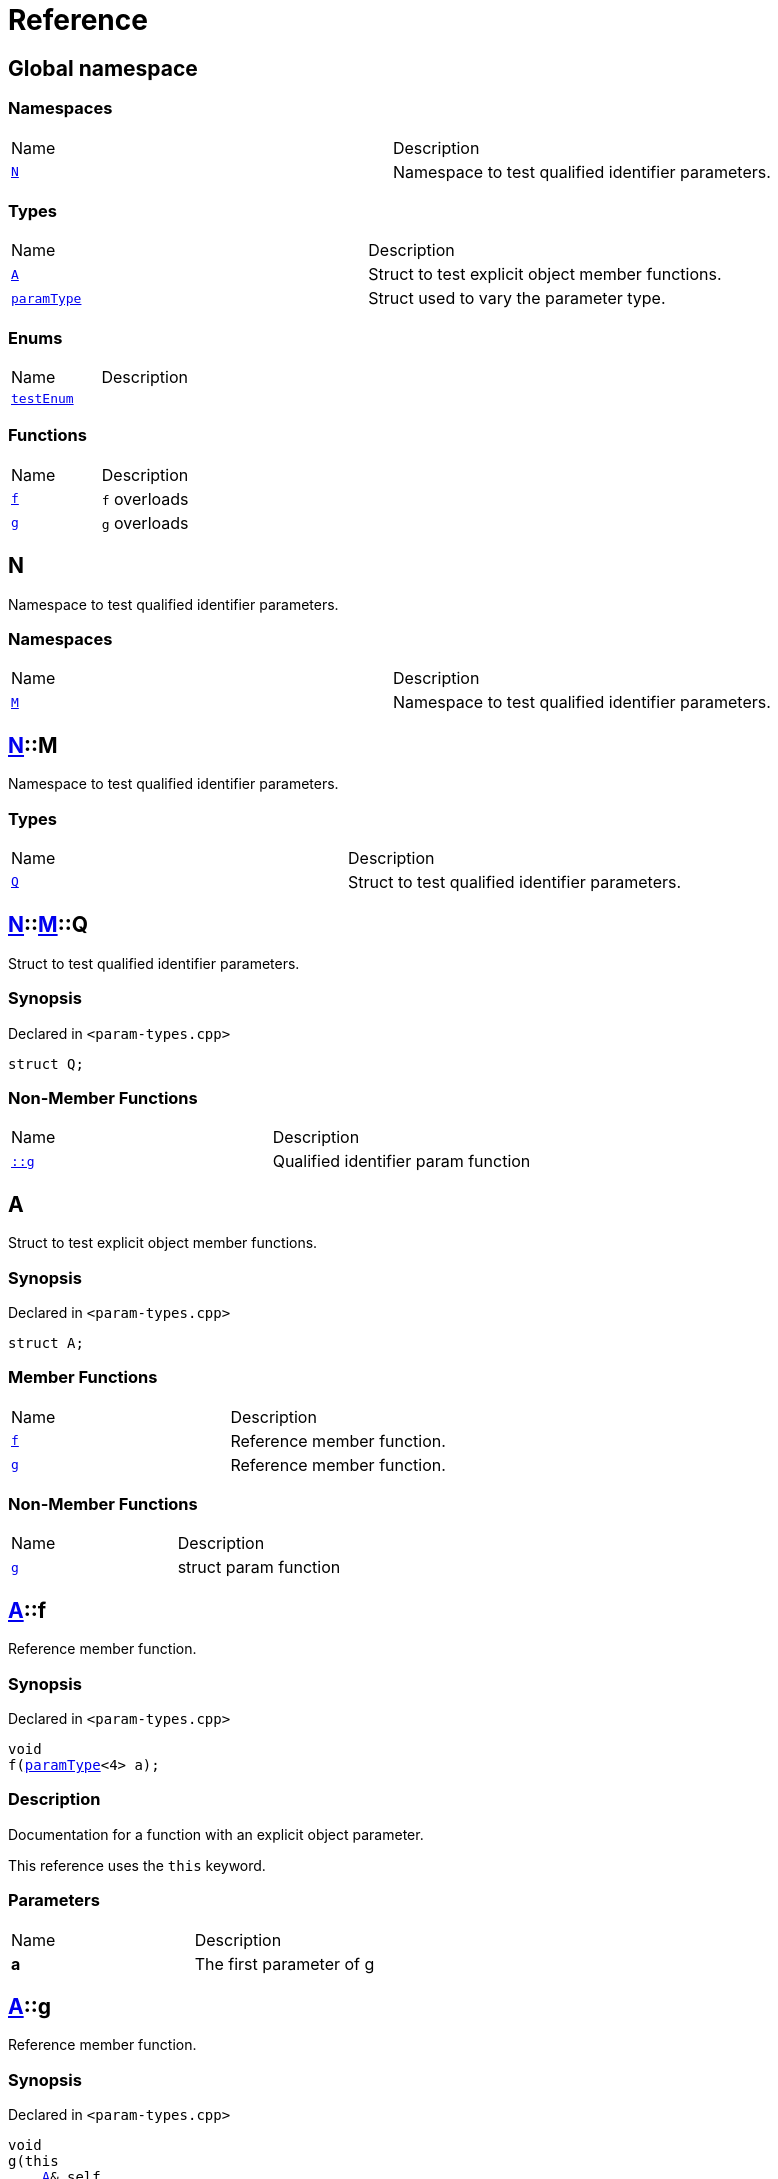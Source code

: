 = Reference
:mrdocs:

[#index]
== Global namespace

=== Namespaces

[cols=2]
|===
| Name
| Description
| <<N,`N`>> 
| Namespace to test qualified identifier parameters&period;
|===

=== Types

[cols=2]
|===
| Name
| Description
| <<A,`A`>> 
| Struct to test explicit object member functions&period;
| <<paramType,`paramType`>> 
| Struct used to vary the parameter type&period;
|===

=== Enums

[cols=2]
|===
| Name
| Description
| <<testEnum,`testEnum`>> 
| 
|===

=== Functions

[cols=2]
|===
| Name
| Description
| <<f-0e,`f`>> 
| `f` overloads
| <<g-0d,`g`>> 
| `g` overloads
|===

[#N]
== N

Namespace to test qualified identifier parameters&period;

=== Namespaces

[cols=2]
|===
| Name
| Description
| <<N-M,`M`>> 
| Namespace to test qualified identifier parameters&period;
|===

[#N-M]
== <<N,N>>::M

Namespace to test qualified identifier parameters&period;

=== Types

[cols=2]
|===
| Name
| Description
| <<N-M-Q,`Q`>> 
| Struct to test qualified identifier parameters&period;
|===

[#N-M-Q]
== <<N,N>>::<<N-M,M>>::Q

Struct to test qualified identifier parameters&period;

=== Synopsis

Declared in `&lt;param&hyphen;types&period;cpp&gt;`

[source,cpp,subs="verbatim,replacements,macros,-callouts"]
----
struct Q;
----

=== Non-Member Functions

[cols=2]
|===
| Name
| Description
| <<g-09c,`&colon;&colon;g`>>
| Qualified identifier param function
|===

[#A]
== A

Struct to test explicit object member functions&period;

=== Synopsis

Declared in `&lt;param&hyphen;types&period;cpp&gt;`

[source,cpp,subs="verbatim,replacements,macros,-callouts"]
----
struct A;
----

=== Member Functions

[cols=2]
|===
| Name
| Description
| <<A-f,`f`>> 
| Reference member function&period;
| <<A-g,`g`>> 
| Reference member function&period;
|===

=== Non-Member Functions

[cols=2]
|===
| Name
| Description
| <<g-05,`g`>>
| struct param function
|===

[#A-f]
== <<A,A>>::f

Reference member function&period;

=== Synopsis

Declared in `&lt;param&hyphen;types&period;cpp&gt;`

[source,cpp,subs="verbatim,replacements,macros,-callouts"]
----
void
f(<<paramType,paramType>>&lt;4&gt; a);
----

=== Description

Documentation for a function with an explicit object parameter&period;

This reference uses the `this` keyword&period;

=== Parameters

[cols=2]
|===
| Name
| Description
| *a*
| The first parameter of g
|===

[#A-g]
== <<A,A>>::g

Reference member function&period;

=== Synopsis

Declared in `&lt;param&hyphen;types&period;cpp&gt;`

[source,cpp,subs="verbatim,replacements,macros,-callouts"]
----
void
g(this 
    <<A,A>>& self,
    int a);
----

=== Description

Documentation for a function with an explicit object parameter&period;

=== Parameters

[cols=2]
|===
| Name
| Description
| *self*
| The object to operate on
| *a*
| The first parameter of g
|===

[#paramType]
== paramType

Struct used to vary the parameter type&period;

=== Synopsis

Declared in `&lt;param&hyphen;types&period;cpp&gt;`

[source,cpp,subs="verbatim,replacements,macros,-callouts"]
----
template&lt;int Idx&gt;
struct paramType;
----

=== Non-Member Functions

[cols=2]
|===
| Name
| Description
| <<f-00,`f`>>
| Reference function&period;
| <<f-010,`f`>>
| Enum param function
| <<f-012,`f`>>
| Variadic function
| <<f-03,`f`>>
| struct param function
| <<f-04,`f`>>
| Decltype function
| <<f-081,`f`>>
| Qualified identifier param function
| <<f-08c,`f`>>
| Reference function&period;
| <<f-0b5,`f`>>
| struct param function
| <<f-0c,`f`>>
| Non&hyphen;variadic function
|===

[#testEnum]
== testEnum

=== Synopsis

Declared in `&lt;param&hyphen;types&period;cpp&gt;`

[source,cpp,subs="verbatim,replacements,macros,-callouts"]
----
enum testEnum;
----

=== Non-Member Functions

[cols=2]
|===
| Name
| Description
| <<g-04c,`g`>>
| Enum param function
|===

[#f-0e]
== f

`f` overloads

=== Synopses

Declared in `&lt;param&hyphen;types&period;cpp&gt;`

Reference function&period;


[source,cpp,subs="verbatim,replacements,macros,-callouts"]
----
void
<<f-0b3,f>>();
----

[.small]#<<f-0b3,_» more&period;&period;&period;_>>#

Reference function&period;


[source,cpp,subs="verbatim,replacements,macros,-callouts"]
----
void
<<f-00,f>>(<<paramType,paramType>>&lt;0&gt; a);
----

[.small]#<<f-00,_» more&period;&period;&period;_>>#

Reference function&period;


[source,cpp,subs="verbatim,replacements,macros,-callouts"]
----
void
<<f-08c,f>>(<<paramType,paramType>>&lt;1&gt; a);
----

[.small]#<<f-08c,_» more&period;&period;&period;_>>#

Variadic function


[source,cpp,subs="verbatim,replacements,macros,-callouts"]
----
void
<<f-012,f>>(<<paramType,paramType>>&lt;2&gt; a);
----

[.small]#<<f-012,_» more&period;&period;&period;_>>#

Non&hyphen;variadic function


[source,cpp,subs="verbatim,replacements,macros,-callouts"]
----
void
<<f-0c,f>>(<<paramType,paramType>>&lt;3&gt; a);
----

[.small]#<<f-0c,_» more&period;&period;&period;_>>#

struct param function


[source,cpp,subs="verbatim,replacements,macros,-callouts"]
----
void
<<f-03,f>>(<<paramType,paramType>>&lt;5&gt; a);
----

[.small]#<<f-03,_» more&period;&period;&period;_>>#

Decltype function


[source,cpp,subs="verbatim,replacements,macros,-callouts"]
----
void
<<f-04,f>>(<<paramType,paramType>>&lt;6&gt; a);
----

[.small]#<<f-04,_» more&period;&period;&period;_>>#

struct param function


[source,cpp,subs="verbatim,replacements,macros,-callouts"]
----
void
<<f-0b5,f>>(<<paramType,paramType>>&lt;7&gt; a);
----

[.small]#<<f-0b5,_» more&period;&period;&period;_>>#

Enum param function


[source,cpp,subs="verbatim,replacements,macros,-callouts"]
----
void
<<f-010,f>>(<<paramType,paramType>>&lt;8&gt; a);
----

[.small]#<<f-010,_» more&period;&period;&period;_>>#

Qualified identifier param function


[source,cpp,subs="verbatim,replacements,macros,-callouts"]
----
void
<<f-081,f>>(<<paramType,paramType>>&lt;9&gt; a);
----

[.small]#<<f-081,_» more&period;&period;&period;_>>#

=== Parameters

[cols=2]
|===
| Name
| Description
| *a*
| The first parameter of f
|===

[#f-0b3]
== f

Reference function&period;

=== Synopsis

Declared in `&lt;param&hyphen;types&period;cpp&gt;`

[source,cpp,subs="verbatim,replacements,macros,-callouts"]
----
void
f();
----

=== Description

Documentation for the reference function&period;

[#f-00]
== f

Reference function&period;

=== Synopsis

Declared in `&lt;param&hyphen;types&period;cpp&gt;`

[source,cpp,subs="verbatim,replacements,macros,-callouts"]
----
void
f(<<paramType,paramType>>&lt;0&gt; a);
----

=== Description

Documentation for the reference function&period;

This function uses a reference with no parameters&period;

=== Parameters

[cols=2]
|===
| Name
| Description
| *a*
| The first parameter of f
|===

[#f-08c]
== f

Reference function&period;

=== Synopsis

Declared in `&lt;param&hyphen;types&period;cpp&gt;`

[source,cpp,subs="verbatim,replacements,macros,-callouts"]
----
void
f(<<paramType,paramType>>&lt;1&gt; a);
----

=== Description

Documentation for the reference function&period;

This reference uses the `void` keyword&period;

=== Parameters

[cols=2]
|===
| Name
| Description
| *a*
| The first parameter of f
|===

[#f-012]
== f

Variadic function

=== Synopsis

Declared in `&lt;param&hyphen;types&period;cpp&gt;`

[source,cpp,subs="verbatim,replacements,macros,-callouts"]
----
void
f(<<paramType,paramType>>&lt;2&gt; a);
----

=== Description

Documentation for the variadic function&period;

This reference uses the `&period;&period;&period;` keyword&period;

=== Parameters

[cols=2]
|===
| Name
| Description
| *a*
| The first parameter of g
|===

[#f-0c]
== f

Non&hyphen;variadic function

=== Synopsis

Declared in `&lt;param&hyphen;types&period;cpp&gt;`

[source,cpp,subs="verbatim,replacements,macros,-callouts"]
----
void
f(<<paramType,paramType>>&lt;3&gt; a);
----

=== Description

Documentation for the non&hyphen;variadic function&period;

This reference uses the `int` keyword&period;

=== Parameters

[cols=2]
|===
| Name
| Description
| *a*
| The first parameter of g
|===

[#f-03]
== f

struct param function

=== Synopsis

Declared in `&lt;param&hyphen;types&period;cpp&gt;`

[source,cpp,subs="verbatim,replacements,macros,-callouts"]
----
void
f(<<paramType,paramType>>&lt;5&gt; a);
----

=== Description

Documentation for a function with a struct parameter&period;

This reference uses the `auto` keyword&period;

=== Parameters

[cols=2]
|===
| Name
| Description
| *a*
| The first parameter of g
|===

[#f-04]
== f

Decltype function

=== Synopsis

Declared in `&lt;param&hyphen;types&period;cpp&gt;`

[source,cpp,subs="verbatim,replacements,macros,-callouts"]
----
void
f(<<paramType,paramType>>&lt;6&gt; a);
----

=== Description

Documentation for a function with a `decltype` parameter&period;

This reference uses the `decltype` keyword&period;

=== Parameters

[cols=2]
|===
| Name
| Description
| *a*
| The first parameter of g
|===

[#f-0b5]
== f

struct param function

=== Synopsis

Declared in `&lt;param&hyphen;types&period;cpp&gt;`

[source,cpp,subs="verbatim,replacements,macros,-callouts"]
----
void
f(<<paramType,paramType>>&lt;7&gt; a);
----

=== Description

Documentation for a function with a struct parameter&period;

This reference uses the `struct` keyword&period;

=== Parameters

[cols=2]
|===
| Name
| Description
| *a*
| The first parameter of g
|===

[#f-010]
== f

Enum param function

=== Synopsis

Declared in `&lt;param&hyphen;types&period;cpp&gt;`

[source,cpp,subs="verbatim,replacements,macros,-callouts"]
----
void
f(<<paramType,paramType>>&lt;8&gt; a);
----

=== Description

Documentation for a function with an enum parameter&period;

This reference uses the `enum` keyword&period;

=== Parameters

[cols=2]
|===
| Name
| Description
| *a*
| The first parameter of g
|===

[#f-081]
== f

Qualified identifier param function

=== Synopsis

Declared in `&lt;param&hyphen;types&period;cpp&gt;`

[source,cpp,subs="verbatim,replacements,macros,-callouts"]
----
void
f(<<paramType,paramType>>&lt;9&gt; a);
----

=== Description

Documentation for a function with a qualified identifier parameter&period;

This reference uses the qualified identifier `N&colon;&colon;M&colon;&colon;Q`&period;

=== Parameters

[cols=2]
|===
| Name
| Description
| *a*
| The first parameter of g
|===

[#g-0d]
== g

`g` overloads

=== Synopses

Declared in `&lt;param&hyphen;types&period;cpp&gt;`

struct param function


[source,cpp,subs="verbatim,replacements,macros,-callouts"]
----
void
<<g-05,g>>(<<A,A>> a);
----

[.small]#<<g-05,_» more&period;&period;&period;_>>#

Qualified identifier param function


[source,cpp,subs="verbatim,replacements,macros,-callouts"]
----
void
<<g-09c,g>>(<<N,N>>::<<N-M,M>>::<<N-M-Q,Q>> a);
----

[.small]#<<g-09c,_» more&period;&period;&period;_>>#

Auto function


[source,cpp,subs="verbatim,replacements,macros,-callouts"]
----
void
<<g-0b,g>>(auto a);
----

[.small]#<<g-0b,_» more&period;&period;&period;_>>#

Enum param function


[source,cpp,subs="verbatim,replacements,macros,-callouts"]
----
void
<<g-04c,g>>(<<testEnum,testEnum>> a);
----

[.small]#<<g-04c,_» more&period;&period;&period;_>>#

Variadic function


[source,cpp,subs="verbatim,replacements,macros,-callouts"]
----
void
<<g-096,g>>(int a, &period;&period;&period;);
----

[.small]#<<g-096,_» more&period;&period;&period;_>>#

Non&hyphen;variadic function


[source,cpp,subs="verbatim,replacements,macros,-callouts"]
----
void
<<g-04a,g>>(int a);
----

[.small]#<<g-04a,_» more&period;&period;&period;_>>#

Decltype function


[source,cpp,subs="verbatim,replacements,macros,-callouts"]
----
void
<<g-0c,g>>(
    int a,
    decltype(a) b);
----

[.small]#<<g-0c,_» more&period;&period;&period;_>>#

=== Parameters

[cols=2]
|===
| Name
| Description
| *a*
| The first parameter of g
| *b*
| The second parameter of g
|===

[#g-05]
== g

struct param function

=== Synopsis

Declared in `&lt;param&hyphen;types&period;cpp&gt;`

[source,cpp,subs="verbatim,replacements,macros,-callouts"]
----
void
g(<<A,A>> a);
----

=== Description

Documentation for a function with a struct parameter&period;

=== Parameters

[cols=2]
|===
| Name
| Description
| *a*
| The first parameter of g
|===

[#g-09c]
== g

Qualified identifier param function

=== Synopsis

Declared in `&lt;param&hyphen;types&period;cpp&gt;`

[source,cpp,subs="verbatim,replacements,macros,-callouts"]
----
void
g(<<N,N>>::<<N-M,M>>::<<N-M-Q,Q>> a);
----

=== Description

Documentation for a function with a qualified identifier parameter&period;

=== Parameters

[cols=2]
|===
| Name
| Description
| *a*
| The first parameter of g
|===

[#g-0b]
== g

Auto function

=== Synopsis

Declared in `&lt;param&hyphen;types&period;cpp&gt;`

[source,cpp,subs="verbatim,replacements,macros,-callouts"]
----
void
g(auto a);
----

=== Description

Documentation for a function with an `auto` parameter&period;

=== Parameters

[cols=2]
|===
| Name
| Description
| *a*
| The first parameter of g
|===

[#g-04c]
== g

Enum param function

=== Synopsis

Declared in `&lt;param&hyphen;types&period;cpp&gt;`

[source,cpp,subs="verbatim,replacements,macros,-callouts"]
----
void
g(<<testEnum,testEnum>> a);
----

=== Description

Documentation for a function with an enum parameter&period;

=== Parameters

[cols=2]
|===
| Name
| Description
| *a*
| The first parameter of g
|===

[#g-096]
== g

Variadic function

=== Synopsis

Declared in `&lt;param&hyphen;types&period;cpp&gt;`

[source,cpp,subs="verbatim,replacements,macros,-callouts"]
----
void
g(int a, &period;&period;&period;);
----

=== Description

Documentation for the variadic function&period;

=== Parameters

[cols=2]
|===
| Name
| Description
| *a*
| The first parameter of g
|===

[#g-04a]
== g

Non&hyphen;variadic function

=== Synopsis

Declared in `&lt;param&hyphen;types&period;cpp&gt;`

[source,cpp,subs="verbatim,replacements,macros,-callouts"]
----
void
g(int a);
----

=== Description

Documentation for the non&hyphen;variadic function&period;

=== Parameters

[cols=2]
|===
| Name
| Description
| *a*
| The first parameter of g
|===

[#g-0c]
== g

Decltype function

=== Synopsis

Declared in `&lt;param&hyphen;types&period;cpp&gt;`

[source,cpp,subs="verbatim,replacements,macros,-callouts"]
----
void
g(
    int a,
    decltype(a) b);
----

=== Description

Documentation for a function with a `decltype` parameter&period;

=== Parameters

[cols=2]
|===
| Name
| Description
| *a*
| The first parameter of g
| *b*
| The second parameter of g
|===


[.small]#Created with https://www.mrdocs.com[MrDocs]#
